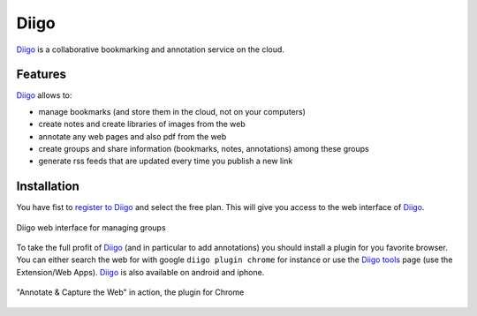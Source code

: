 Diigo
=====

Diigo_ is a collaborative bookmarking and annotation service on the cloud.

Features
--------

Diigo_ allows to:

* manage bookmarks (and store them in the cloud, not on your computers)
* create notes and create libraries of images from the web
* annotate any web pages and also pdf from the web
* create groups and share information (bookmarks, notes, annotations) among
  these groups
* generate rss feeds that are updated every time you publish a new link

Installation
------------

You have fist to `register to Diigo`_ and select the free plan. This will
give you access to the web interface of Diigo_.

.. figure:: media/diigoGroups.jpg
    :align: center

    Diigo web interface for managing groups

To take the full profit of Diigo_ (and in particular to add annotations) you
should install a plugin for you favorite browser. You can either search
the web for with google ``diigo plugin chrome`` for instance or use the
`Diigo tools`_ page (use the Extension/Web Apps). Diigo_ is also available on
android and iphone.

.. figure:: media/diigo4chrome.jpg
    :align: center

    "Annotate & Capture the Web" in action, the plugin for Chrome



.. ............................................................................
.. _Diigo: https://www.diigo.com
.. _`register to Diigo`: https://www.diigo.com/sign-up
.. _`Diigo tools`: https://www.diigo.com/tools
